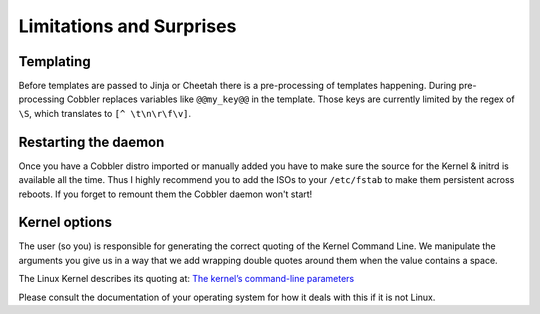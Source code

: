 *************************
Limitations and Surprises
*************************

Templating
==========

Before templates are passed to Jinja or Cheetah there is a pre-processing of templates happening. During pre-processing
Cobbler replaces variables like ``@@my_key@@`` in the template. Those keys are currently limited by the regex of ``\S``,
which translates to ``[^ \t\n\r\f\v]``.

Restarting the daemon
=====================

Once you have a Cobbler distro imported or manually added you have to make sure the source for the Kernel & initrd is
available all the time. Thus I highly recommend you to add the ISOs to your ``/etc/fstab`` to make them persistent
across reboots. If you forget to remount them the Cobbler daemon won't start!

Kernel options
==============

The user (so you) is responsible for generating the correct quoting of the Kernel Command Line. We manipulate the
arguments you give us in a way that we add wrapping double quotes around them when the value contains a space.

The Linux Kernel describes its quoting at:
`The kernel’s command-line parameters <https://www.kernel.org/doc/html/v5.15/admin-guide/kernel-parameters.html#the-kernel-s-command-line-parameters>`_

Please consult the documentation of your operating system for how it deals with this if it is not Linux.
